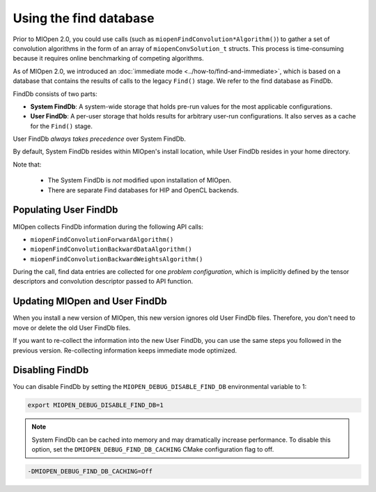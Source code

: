 .. meta::
  :description: Using the Find Database
  :keywords: MIOpen, ROCm, API, documentation

********************************************************************
Using the find database
********************************************************************

Prior to MIOpen 2.0, you could use calls (such as ``miopenFindConvolution*Algorithm()``) to gather a
set of convolution algorithms in the form of an array of ``miopenConvSolution_t`` structs. This process
is time-consuming because it requires online benchmarking of competing algorithms.

As of MIOpen 2.0, we introduced an :doc:`immediate mode <../how-to/find-and-immediate>`, which
is based on a database that contains the results of calls to the legacy ``Find()`` stage. We refer to the
find database as FindDb.

FindDb consists of two parts:

* **System FindDb**: A system-wide storage that holds pre-run values for the most applicable
  configurations.
* **User FindDb**: A per-user storage that holds results for arbitrary user-run configurations. It also
  serves as a cache for the ``Find()`` stage.

User FindDb `always takes precedence` over System FindDb.

By default, System FindDb resides within MIOpen's install location, while User FindDb resides in your
home directory.

Note that:

 * The System FindDb is `not` modified upon installation of MIOpen.
 * There are separate Find databases for HIP and OpenCL backends.

Populating User FindDb
=============================================================

MIOpen collects FindDb information during the following API calls:

* ``miopenFindConvolutionForwardAlgorithm()``
* ``miopenFindConvolutionBackwardDataAlgorithm()``
* ``miopenFindConvolutionBackwardWeightsAlgorithm()``

During the call, find data entries are collected for one `problem configuration`, which is implicitly
defined by the tensor descriptors and convolution descriptor passed to API function.


Updating MIOpen and User FindDb
=============================================================

When you install a new version of MIOpen, this new version ignores old User FindDb files. Therefore,
you don't need to move or delete the old User FindDb files.

If you want to re-collect the information into the new User FindDb, you can use the same steps you
followed in the previous version. Re-collecting information keeps immediate mode optimized.


Disabling FindDb
=============================================================

You can disable FindDb by setting the ``MIOPEN_DEBUG_DISABLE_FIND_DB`` environmental variable
to 1:

.. code:: bash

  export MIOPEN_DEBUG_DISABLE_FIND_DB=1


.. note::

  System FindDb can be cached into memory and may dramatically increase performance. To disable
  this option, set the ``DMIOPEN_DEBUG_FIND_DB_CACHING`` CMake configuration flag to off.

.. code:: bash

  -DMIOPEN_DEBUG_FIND_DB_CACHING=Off
